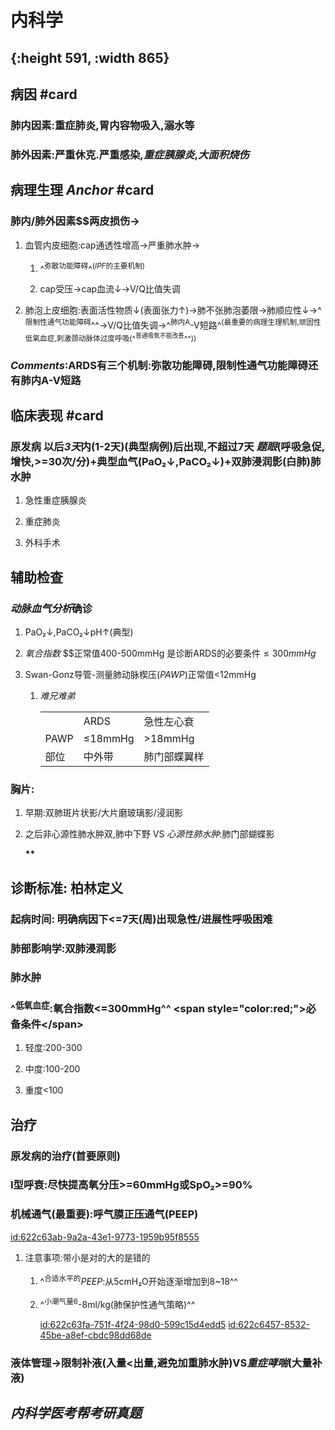 :PROPERTIES:
:ID:	6246FC06-C7E0-46FA-9E8C-65F2740FA9AF
:END:

* 内科学
** [[../assets/内科_ARDS_天天师兄22考研_1647075398579_0.png]]{:height 591, :width 865}
** 病因 #card
:PROPERTIES:
:collapsed: true
:END:
*** 肺内因素:重症肺炎,胃内容物吸入,溺水等
*** 肺外因素:严重休克.严重感染,[[重症胰腺炎]],[[大面积烧伤]]
** 病理生理 [[Anchor]] #card
*** 肺内/肺外因素$\xrightarrow[]{炎症因子}$两皮损伤→
**** 血管内皮细胞:cap通透性增高→严重肺水肿→
***** ^^弥散功能障碍^^([[IPF]]的主要机制)
***** cap受压→cap血流↓→V/Q比值失调
**** 肺泡上皮细胞:表面活性物质↓(表面张力↑)→肺不张肺泡萎限→肺顺应性↓→^^限制性通气功能障碍^^→V/Q比值失调→^^肺内A-V短路^^(最重要的病理生理机制,顽固性低氧血症,刺激颈动脉体过度呼吸(^^普通吸氧不能改善^^))
*** [[Comments]]:ARDS有三个机制:弥散功能障碍,限制性通气功能障碍还有肺内A-V短路
** 临床表现 #card
*** 原发病 以后[[3天]]内(1-2天)(典型病例)后出现,不超过7天 [[题眼]](呼吸急促,增快,>=30次/分)+典型血气(PaO₂↓,PaCO₂↓)+双肺浸润影(白肺)肺水肿
**** 急性重症胰腺炎
**** 重症肺炎
**** 外科手术
** 辅助检查
*** [[动脉血气分析]]确诊
**** PaO₂↓,PaCO₂↓pH↑(典型)
**** [[氧合指数]] $\frac{PaO₂}{FiO₂(21+4\times氧流量)}$正常值400-500mmHg  是诊断ARDS的必要条件$\leq300mmHg$
**** Swan-Gonz导管-测量肺动脉楔压([[PAWP]])正常值<12mmHg
***** [[难兄难弟]]
||ARDS|急性左心衰|
|PAWP|≤18mmHg|>18mmHg|
|部位|中外带|肺门部蝶翼样|
*** 胸片:
**** 早期:双肺斑片状影/大片磨玻璃影/浸润影
**** 之后非心源性肺水肿双,肺中下野 VS [[心源性肺水肿]]:肺门部蝴蝶影
****
** 诊断标准: 柏林定义
*** 起病时间: 明确病因下<=7天(周)出现急性/进展性呼吸困难
*** 肺部影响学:双肺浸润影
*** 肺水肿
*** ^^低氧血症:氧合指数<=300mmHg^^ <span style="color:red;">必备条件</span>
**** 轻度:200-300
**** 中度:100-200
**** 重度<100
** 治疗
:PROPERTIES:
:collapsed: true
:END:
*** 原发病的治疗(首要原则)
*** I型呼衰:尽快提高氧分压>=60mmHg或SpO₂>=90%
*** 机械通气(最重要):呼气膜正压通气(PEEP)
[[id:622c63ab-9a2a-43e1-9773-1959b95f8555]]
**** 注意事项:带小是对的大的是错的
***** ^^合适水平的[[PEEP]]:从5cmH₂O开始逐渐增加到8~18^^
***** ^^小潮气量6-8ml/kg(肺保护性通气策略)^^
[[id:622c63fa-751f-4f24-98d0-599c15d4edd5]]
[[id:622c6457-8532-45be-a8ef-cbdc98dd68de]]
*** 液体管理→限制补液(入量<出量,避免加重肺水肿)VS[[重症哮喘]](大量补液)
** [[内科学医考帮考研真题]]